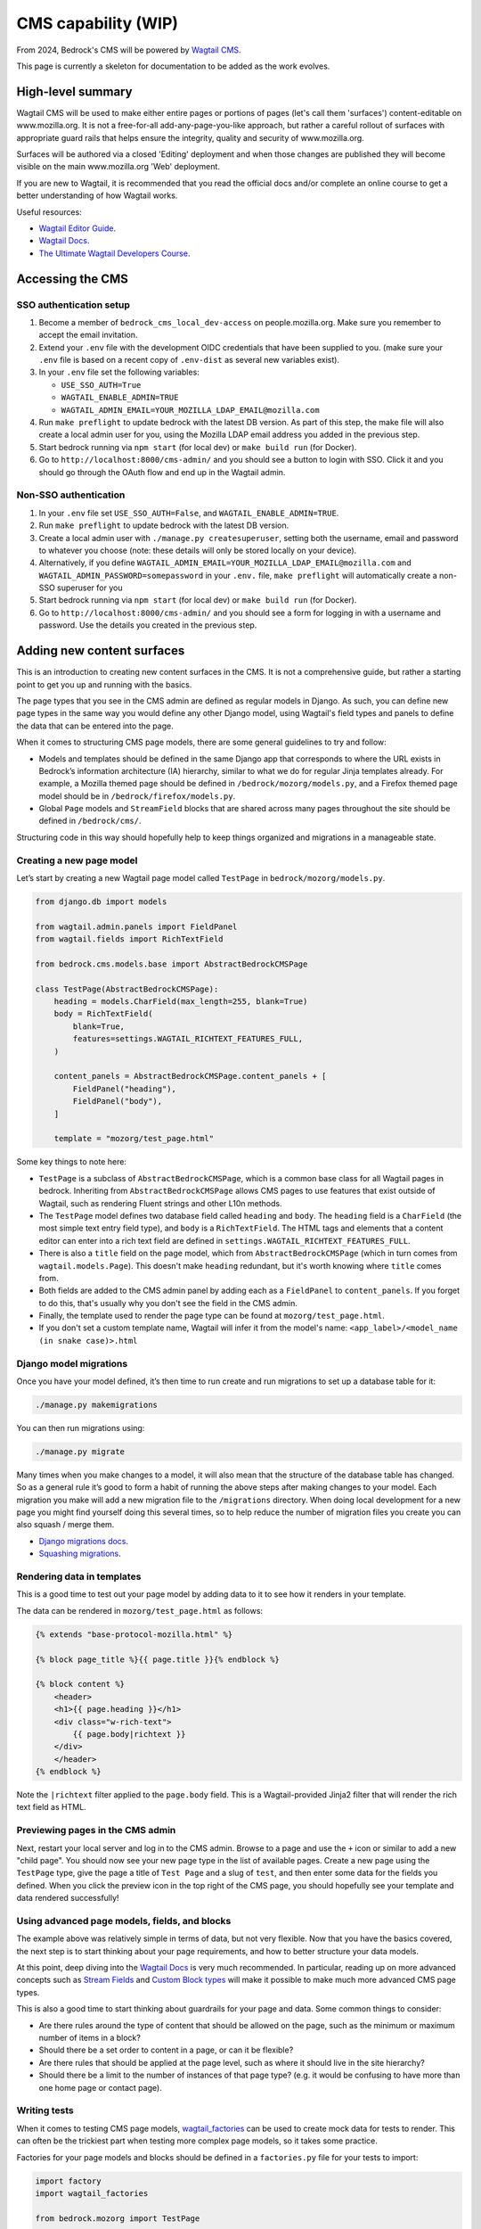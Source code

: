 .. This Source Code Form is subject to the terms of the Mozilla Public
.. License, v. 2.0. If a copy of the MPL was not distributed with this
.. file, You can obtain one at https://mozilla.org/MPL/2.0/.

.. _cms:

====================
CMS capability (WIP)
====================

From 2024, Bedrock's CMS will be powered by `Wagtail CMS`_.

This page is currently a skeleton for documentation to be added as the work evolves.

High-level summary
==================

Wagtail CMS will be used to make either entire pages or portions of pages (let's
call them 'surfaces') content-editable on www.mozilla.org. It is not a free-for-all
add-any-page-you-like approach, but rather a careful rollout of surfaces with
appropriate guard rails that helps ensure the integrity, quality and security of
www.mozilla.org.

Surfaces will be authored via a closed 'Editing' deployment and when those changes
are published they will become visible on the main www.mozilla.org 'Web' deployment.

If you are new to Wagtail, it is recommended that you read the official docs
and/or complete an online course to get a better understanding of how Wagtail works.

Useful resources:

- `Wagtail Editor Guide`_.
- `Wagtail Docs`_.
- `The Ultimate Wagtail Developers Course`_.

Accessing the CMS
=================

SSO authentication setup
------------------------

#. Become a member of ``bedrock_cms_local_dev-access`` on people.mozilla.org. Make
   sure you remember to accept the email invitation.
#. Extend your ``.env`` file with the development OIDC credentials that have been
   supplied to you. (make sure your ``.env`` file is based on a recent copy of
   ``.env-dist`` as several new variables exist).
#. In your ``.env`` file set the following variables:

   - ``USE_SSO_AUTH=True``
   - ``WAGTAIL_ENABLE_ADMIN=TRUE``
   - ``WAGTAIL_ADMIN_EMAIL=YOUR_MOZILLA_LDAP_EMAIL@mozilla.com``

#. Run ``make preflight`` to update bedrock with the latest DB version. As part of
   this step, the make file will also create a local admin user for you, using the
   Mozilla LDAP email address you added in the previous step.
#. Start bedrock running via ``npm start`` (for local dev) or ``make build run``
   (for Docker).
#. Go to ``http://localhost:8000/cms-admin/`` and you should see a button to login
   with SSO. Click it and you should go through the OAuth flow and end up in the
   Wagtail admin.

Non-SSO authentication
----------------------

#. In your ``.env`` file set ``USE_SSO_AUTH=False``, and ``WAGTAIL_ENABLE_ADMIN=TRUE``.
#. Run ``make preflight`` to update bedrock with the latest DB version.
#. Create a local admin user with ``./manage.py createsuperuser``, setting both the
   username, email and password to whatever you choose (note: these details will only
   be stored locally on your device).
#. Alternatively, if you define ``WAGTAIL_ADMIN_EMAIL=YOUR_MOZILLA_LDAP_EMAIL@mozilla.com``
   and ``WAGTAIL_ADMIN_PASSWORD=somepassword`` in your ``.env.`` file, ``make preflight``
   will automatically create a non-SSO superuser for you
#. Start bedrock running via ``npm start`` (for local dev) or ``make build run``
   (for Docker).
#. Go to ``http://localhost:8000/cms-admin/`` and you should see a form for logging in
   with a username and password. Use the details you created in the previous step.

Adding new content surfaces
===========================

This is an introduction to creating new content surfaces in the CMS. It is not a
comprehensive guide, but rather a starting point to get you up and running with the
basics.

The page types that you see in the CMS admin are defined as regular models in
Django. As such, you can define new page types in the same way you would define any
other Django model, using Wagtail's field types and panels to define the data that
can be entered into the page.

When it comes to structuring CMS page models, there are some general guidelines to
try and follow:

- Models and templates should be defined in the same Django app that corresponds
  to where the URL exists in Bedrock’s information architecture (IA) hierarchy,
  similar to what we do for regular Jinja templates already. For example, a Mozilla
  themed page should be defined in ``/bedrock/mozorg/models.py``, and a Firefox themed
  page model should be in ``/bedrock/firefox/models.py``.
- Global ``Page`` models and ``StreamField`` blocks that are shared across many pages
  throughout the site should be defined in ``/bedrock/cms/``.

Structuring code in this way should hopefully help to keep things organized and
migrations in a manageable state.

Creating a new page model
-------------------------

Let’s start by creating a new Wagtail page model called ``TestPage``
in ``bedrock/mozorg/models.py``.

.. code-block:: python

    from django.db import models

    from wagtail.admin.panels import FieldPanel
    from wagtail.fields import RichTextField

    from bedrock.cms.models.base import AbstractBedrockCMSPage

    class TestPage(AbstractBedrockCMSPage):
        heading = models.CharField(max_length=255, blank=True)
        body = RichTextField(
            blank=True,
            features=settings.WAGTAIL_RICHTEXT_FEATURES_FULL,
        )

        content_panels = AbstractBedrockCMSPage.content_panels + [
            FieldPanel("heading"),
            FieldPanel("body"),
        ]

        template = "mozorg/test_page.html"

Some key things to note here:

- ``TestPage`` is a subclass of ``AbstractBedrockCMSPage``, which is a common base
  class for all Wagtail pages in bedrock. Inheriting from ``AbstractBedrockCMSPage``
  allows CMS pages to use features that exist outside of Wagtail, such as rendering
  Fluent strings and other L10n methods.
- The ``TestPage`` model defines two database field called ``heading`` and ``body``.
  The ``heading`` field is a ``CharField`` (the most simple text entry field type),
  and ``body`` is a ``RichTextField``. The HTML tags and elements that a content
  editor can enter into a rich text field are defined in
  ``settings.WAGTAIL_RICHTEXT_FEATURES_FULL``.
- There is also a ``title`` field on the page model, which from ``AbstractBedrockCMSPage``
  (which in turn comes from ``wagtail.models.Page``). This doesn't make ``heading``
  redundant, but it's worth knowing where ``title`` comes from.
- Both fields are added to the CMS admin panel by adding each as a ``FieldPanel`` to
  ``content_panels``. If you forget to do this, that's usually why you don't see the
  field in the CMS admin.
- Finally, the template used to render the page type can be found at
  ``mozorg/test_page.html``.
- If you don't set a custom template name, Wagtail will infer it from the model's
  name: ``<app_label>/<model_name (in snake case)>.html``

Django model migrations
-----------------------

Once you have your model defined, it’s then time to run create and run migrations to
set up a database table for it:

.. code-block:: shell

    ./manage.py makemigrations

You can then run migrations using:

.. code-block:: shell

    ./manage.py migrate

Many times when you make changes to a model, it will also mean that the structure of
the database table has changed. So as a general rule it’s good to form a habit of
running the above steps after making changes to your model. Each migration you make
will add a new migration file to the ``/migrations`` directory. When doing local
development for a new page you might find yourself doing this several times, so to help
reduce the number of migration files you create you can also squash / merge them.

- `Django migrations docs`_.
- `Squashing migrations`_.

Rendering data in templates
---------------------------

This is a good time to test out your page model by adding data to it to see how it
renders in your template.

The data can be rendered in ``mozorg/test_page.html`` as follows:

.. code-block:: jinja

    {% extends "base-protocol-mozilla.html" %}

    {% block page_title %}{{ page.title }}{% endblock %}

    {% block content %}
        <header>
        <h1>{{ page.heading }}</h1>
        <div class="w-rich-text">
            {{ page.body|richtext }}
        </div>
        </header>
    {% endblock %}

Note the ``|richtext`` filter applied to the ``page.body`` field. This is a
Wagtail-provided Jinja2 filter that will render the rich text field as HTML.

Previewing pages in the CMS admin
---------------------------------

Next, restart your local server and log in to the CMS admin.
Browse to a page and use the ``+`` icon or similar to add a new "child page".
You should now see
your new page type in the list of available pages. Create a new page using the
``TestPage`` type, give the page a title of ``Test Page`` and a slug of ``test``,
and then enter some data for the fields you defined. When you click the preview icon
in the top right of the CMS page, you should hopefully see your template and data
rendered successfully!

Using advanced page models, fields, and blocks
----------------------------------------------

The example above was relatively simple in terms of data, but not very flexible. Now
that you have the basics covered, the next step is to start thinking about your page
requirements, and how to better structure your data models.

At this point, deep diving into the `Wagtail Docs`_ is very much recommended. In
particular, reading up on more advanced concepts such as `Stream Fields`_ and `Custom
Block types`_ will make it possible to make much more advanced CMS page types.

This is also a good time to start thinking about guardrails for your page and data.
Some common things to consider:

- Are there rules around the type of content that should be allowed on the page, such
  as the minimum or maximum number of items in a block?
- Should there be a set order to content in a page, or can it be flexible?
- Are there rules that should be applied at the page level, such as where it should
  live in the site hierarchy?
- Should there be a limit to the number of instances of that page type? (e.g. it
  would be confusing to have more than one home page or contact page).

Writing tests
-------------

When it comes to testing CMS page models, `wagtail_factories`_ can be used to create
mock data for tests to render. This can often be the trickiest part when testing more
complex page models, so it takes some practice.

Factories for your page models and blocks should be defined in a ``factories.py`` file
for your tests to import:

.. code-block:: python

    import factory
    import wagtail_factories

    from bedrock.mozorg import TestPage

    class TestPageFactory(wagtail_factories.PageFactory):
        title = "Test Page"
        live = True
        slug = "test"

        heading = wagtail_factories.CharBlockFactory
        body = wagtail_factories.CharBlockFactory

        class Meta:
            model = models.TestPage

In your ``test_models.py`` file, you can then import the factory for your test and
give it some data to render:

.. code-block:: python

    import pytest
    from wagtail.rich_text import RichText

    from bedrock.cms.tests.conftest import minimal_site  # noqa
    from bedrock.mozorg.tests import factories

    pytestmark = [
        pytest.mark.django_db,
    ]

    @pytest.mark.parametrize("serving_method", ("serve", "serve_preview"))
    def test_page(minimal_site, rf, serving_method):  # noqa
        root_page = minimal_site.root_page

        test_page = factories.TestPageFactory(
            parent=root_page,
            heading="Test Heading",
            body=RichText("Test Body"),
        )

        test_page.save()

        _relative_url = test_page.relative_url(minimal_site)
        assert _relative_url == "/en-US/test/"
        request = rf.get(_relative_url)

        resp = getattr(test_page, serving_method)(request)
        page_content = str(resp.content)
        assert "Test Heading" in page_content
        assert "Test Body" in page_content

Editing current content surfaces
================================

`Wagtail Editor Guide`_.

Bedrock-specific details to come.

Migrating Django pages to the CMS
=================================

.. note::
    This is initial documentation, noting relevant things that exist already, but
    much fuller recommendations will follow

The ``@prefer_cms`` decorator
-----------------------------

If you have an existing Django-based page that you want to move to be a CMS-driven
page, you are faced with a quandry.

Let's say the page exists at ``/some/path/``;  you can create it in the CMS with a
branch of pages that mirror the same slugs (a parent page with a slug of ``some``
and a child page with a slug of ``path``). However, in order for anyone to see the
published page, you would have to remove the reference to the Django view from the
URLconf, so that Wagtail would get a chance to render it (because Wagtail's
page-serving logic comes last in all URLConfs). **BUT...** how can you enter content
into the CMS fast enough replace the just-removed Django page? (Note: we could use a
data migraiton here, but that gets complicated when there are images involved)

The answer here is to use the ``bedrock.cms.decorators.prefer_cms`` decorator/helper.

A Django view decorated with ``prefer_cms`` will check if a live CMS page has been
added that matches the same overall, relative path as the Django view. If it finds
one, it will show the user `that` CMS page instead. If there is no match in the CMS,
then the original Django view will be used.

The result is a graceful handover flow that allows us to switch to the CMS page
without needing to remove the Django view from the URLconf. It doesn't affect
previews, so the review of draft pages before publishing can continue with no changes.
Once the CMS is populated with a live version of the replacement page, that's when a
later changeset can remove the deprecated Django view.

The ``prefer_cms`` decorator can be used directly on function-based views, or can wrap
views in the URLconf. It can also be passed to our very handy
``bedrock.mozorg.util.page`` as one of the list of ``decorator`` arguments.

For more details, please see the docstring on ``bedrock.cms.decorators.prefer_cms``.

Images
======

Using editor-uploaded images in templates
-----------------------------------------

Images may be uploaded into Wagtail's Image library and then included in
content-managed surfaces that have fields/spaces for images.

Images are stored in the same media bucket that fixed/hard-coded Bedrock
images get put in, and coexist alongside them, being namespaced into a
directory called ``custom-media/``.

If a surface uses an image, images use must be made explicit via template markup
— we need to state both *where* and *how* an image will be used in the template,
including specifying the size the image will be. This is because — by design
and by default — Wagtail can generate any size version that the template
mentions by providing a "filter spec" e.g.

.. code-block:: jinja

    {% set the_image=image(page.product_image, "max-1024x1024") %}
    <img class="some-class" src="{{ the_image.url }})"/>

(More examples are available in the `Wagtail Images docs`_.)

When including an image in a template we ONLY use filter specs between
2400px down to 200px in 200px steps, plus 100px.

Laying them out, these are the **only** filter specs allowed.
**Using alternative ones will trigger an error in production.**

* ``width-100``
* ``width-200``
* ``width-400``
* ``width-600``
* ``width-800``
* ``width-1000``
* ``width-1200``
* ``width-1400``
* ``width-1600``
* ``width-1800``
* ``width-2000``
* ``width-2200``
* ``width-2400``

Why are we limiting filter-specs to that set?
---------------------------------------------

In a line: to balance infrastructure security constraints with site flexiblity,
we have to pre-generate a known set of renditions.

Normally, if that ``product_image`` is not already available in ``1024x1024``,
Wagtail will resize the original image to suit, on the fly, and store this
"rendition" (a resized version, basically) in the cloud bucket. It will also add
a reference to the database so that Wagtail knows that the rendition already exists.

In production, the "Web" deployment has **read-only** access to the DB and
to the cloud storage, so it will not be able to generate new renditions on the fly.
Instead, we pre-generate those renditions when the image is saved.

This approach will not be a problem if we stick to image filter-specs from the
'approved' list. Note that extending the list of filter-specs is possible, if
we need to.

Infrastructure notes
====================

SSO authentication setup
------------------------

When the env vars ``OIDC_RP_CLIENT_ID`` and ``OIDC_RP_CLIENT_SECRET`` are present
and ``USE_SSO_AUTH`` is set to True in settings, Bedrock will use Mozilla SSO instead
of Django's default username + password approach to sign in. The deployed sites will
have these set, but we also have credentials available for using SSO locally if you
need to develop something that needs it - see our password vault.

Note that Bedrock in SSO mode will `not` support 'drive by' user creation even if
they have an ``@mozilla.com`` identity. Only users who already exist in the Wagtail
admin as a User will be allowed to log in. You can create new users using Django's
`createsuperuser`_ command, setting both the username and email to be your
``flast@mozilla.com`` LDAP address

Non-SSO authentication for local builds
---------------------------------------

If you just want to use a username and password locally, you can - ensure those env
vars above are not set, and use Django's `createsuperuser`_ command to make an
admin user in your local build.

.. _Wagtail CMS: https://wagtail.org/
.. _Wagtail Docs: https://docs.wagtail.org/
.. _Wagtail Editor Guide: https://guide.wagtail.org/en-latest/
.. _Wagtail Images docs: https://docs.wagtail.org/en/stable/topics/images.html
.. _createsuperuser: https://docs.djangoproject.com/en/5.0/ref/django-admin/#createsuperuser
.. _The Ultimate Wagtail Developers Course: https://learnwagtail.com/courses/the-ultimate-wagtail-developers-course/
.. _wagtail_factories: https://github.com/wagtail/wagtail-factories
.. _Stream Fields: https://docs.wagtail.org/en/stable/topics/streamfield.html
.. _Custom Block types: https://docs.wagtail.org/en/stable/advanced_topics/customisation/streamfield_blocks.html#custom-streamfield-blocks
.. _Django migrations docs: https://docs.djangoproject.com/en/4.2/topics/migrations/
.. _Squashing migrations: https://docs.djangoproject.com/en/4.2/topics/migrations/
